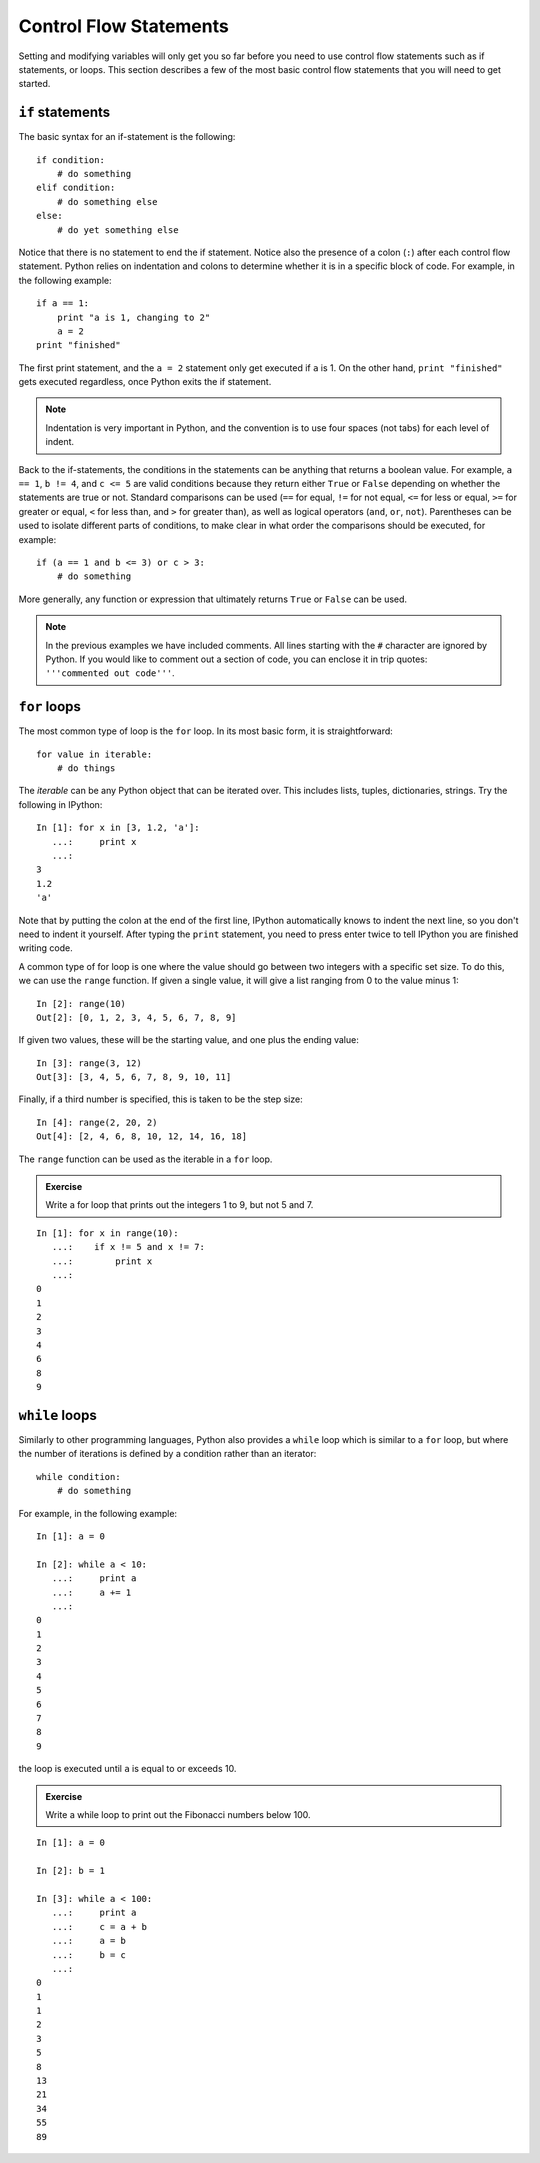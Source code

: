 Control Flow Statements
=======================

Setting and modifying variables will only get you so far before you need to
use control flow statements such as if statements, or loops. This section
describes a few of the most basic control flow statements that you will need
to get started.

``if`` statements
-----------------

The basic syntax for an if-statement is the following::

    if condition:
        # do something
    elif condition:
        # do something else
    else:
        # do yet something else

Notice that there is no statement to end the if statement. Notice also the
presence of a colon (``:``) after each control flow statement. Python relies
on indentation and colons to determine whether it is in a specific block of
code. For example, in the following example::

    if a == 1:
        print "a is 1, changing to 2"
        a = 2
    print "finished"

The first print statement, and the ``a = 2`` statement only get executed if
``a`` is 1. On the other hand, ``print "finished"`` gets executed regardless,
once Python exits the if statement.

.. Note::

    Indentation is very important in Python, and the convention is to use four spaces (not tabs) for each level of indent.

Back to the if-statements, the conditions in the statements can be anything
that returns a boolean value. For example, ``a == 1``, ``b != 4``, and ``c <=
5`` are valid conditions because they return either ``True`` or ``False``
depending on whether the statements are true or not. Standard comparisons can
be used (``==`` for equal, ``!=`` for not equal, ``<=`` for less or equal,
``>=`` for greater or equal, ``<`` for less than, and ``>`` for greater than),
as well as logical operators (``and``, ``or``, ``not``). Parentheses can be
used to isolate different parts of conditions, to make clear in what order the
comparisons should be executed, for example::

    if (a == 1 and b <= 3) or c > 3:
        # do something

More generally, any function or expression that ultimately returns ``True`` or
``False`` can be used.

.. Note::

    In the previous examples we have included comments. All lines starting with the ``#`` character are ignored by Python. If you would like to comment out a section of code, you can enclose it in trip quotes: ``'''commented out code'''``.

``for`` loops
-------------

The most common type of loop is the ``for`` loop. In its most basic form, it
is straightforward::

    for value in iterable:
        # do things

The *iterable* can be any Python object that can be iterated over. This
includes lists, tuples, dictionaries, strings. Try the following in IPython::

    In [1]: for x in [3, 1.2, 'a']:
       ...:     print x
       ...:
    3
    1.2
    'a'

Note that by putting the colon at the end of the first line, IPython automatically knows to indent the next line, so you don't need to indent it yourself. After typing the ``print`` statement, you need to press enter twice to tell IPython you are finished writing code.

A common type of for loop is one where the value should go between two integers with a specific set size. To do this, we can use the ``range`` function. If given a single value, it will give a list ranging from 0 to the value minus 1::

    In [2]: range(10)
    Out[2]: [0, 1, 2, 3, 4, 5, 6, 7, 8, 9]

If given two values, these will be the starting value, and one plus the ending value::

    In [3]: range(3, 12)
    Out[3]: [3, 4, 5, 6, 7, 8, 9, 10, 11]

Finally, if a third number is specified, this is taken to be the step size::

    In [4]: range(2, 20, 2)
    Out[4]: [2, 4, 6, 8, 10, 12, 14, 16, 18]

The ``range`` function can be used as the iterable in a ``for`` loop.

.. admonition::  Exercise

    Write a for loop that prints out the integers 1 to 9, but not 5 and 7.

.. raw:: html

   <p class="flip8">Click to Show/Hide Solution</p> <div class="panel8">

::

    In [1]: for x in range(10):
       ...:    if x != 5 and x != 7:
       ...:        print x
       ...:
    0
    1
    2
    3
    4
    6
    8
    9

``while`` loops
---------------

Similarly to other programming languages, Python also provides a ``while`` loop which is similar to a ``for`` loop, but where the number of iterations is defined by a condition rather than an iterator::

    while condition:
        # do something

For example, in the following example::

    In [1]: a = 0

    In [2]: while a < 10:
       ...:     print a
       ...:     a += 1
       ...:
    0
    1
    2
    3
    4
    5
    6
    7
    8
    9

the loop is executed until ``a`` is equal to or exceeds 10.

.. admonition::  Exercise

    Write a while loop to print out the Fibonacci numbers below 100.

.. raw:: html

   <p class="flip9">Click to Show/Hide Solution</p> <div class="panel9">

::

    In [1]: a = 0

    In [2]: b = 1

    In [3]: while a < 100:
       ...:     print a
       ...:     c = a + b
       ...:     a = b
       ...:     b = c
       ...:
    0
    1
    1
    2
    3
    5
    8
    13
    21
    34
    55
    89
